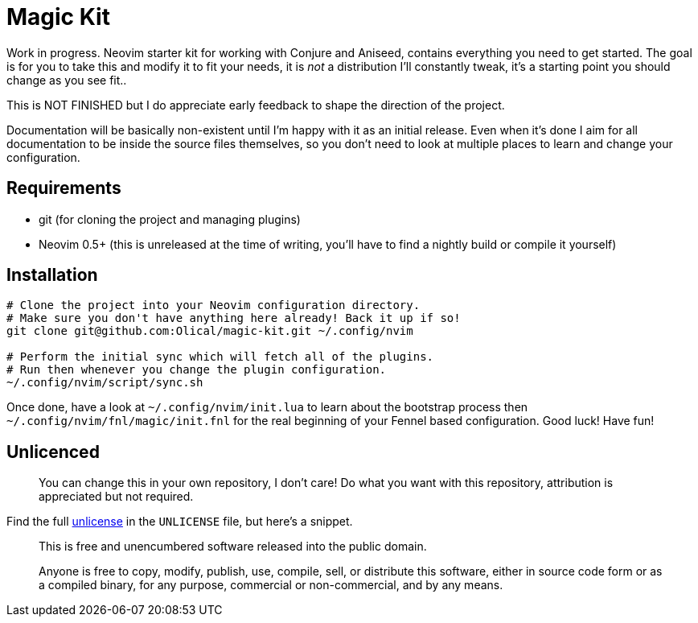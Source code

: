 = Magic Kit

Work in progress. Neovim starter kit for working with Conjure and Aniseed, contains everything you need to get started. The goal is for you to take this and modify it to fit your needs, it is _not_ a distribution I'll constantly tweak, it's a starting point you should change as you see fit..

This is NOT FINISHED but I do appreciate early feedback to shape the direction of the project.

Documentation will be basically non-existent until I'm happy with it as an initial release. Even when it's done I aim for all documentation to be inside the source files themselves, so you don't need to look at multiple places to learn and change your configuration.

== Requirements

 * git (for cloning the project and managing plugins)
 * Neovim 0.5+ (this is unreleased at the time of writing, you'll have to find a nightly build or compile it yourself)

== Installation

[source,bash]
----
# Clone the project into your Neovim configuration directory.
# Make sure you don't have anything here already! Back it up if so!
git clone git@github.com:Olical/magic-kit.git ~/.config/nvim

# Perform the initial sync which will fetch all of the plugins.
# Run then whenever you change the plugin configuration.
~/.config/nvim/script/sync.sh
----

Once done, have a look at `~/.config/nvim/init.lua` to learn about the bootstrap process then `~/.config/nvim/fnl/magic/init.fnl` for the real beginning of your Fennel based configuration. Good luck! Have fun!

== Unlicenced

> You can change this in your own repository, I don't care! Do what you want with this repository, attribution is appreciated but not required.

Find the full http://unlicense.org/[unlicense] in the `UNLICENSE` file, but here's a snippet.

____
This is free and unencumbered software released into the public domain.

Anyone is free to copy, modify, publish, use, compile, sell, or distribute this software, either in source code form or as a compiled binary, for any purpose, commercial or non-commercial, and by any means.
____
